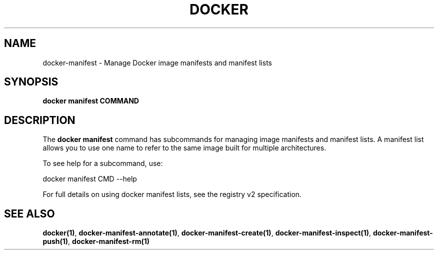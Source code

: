 .nh
.TH "DOCKER" "1" "Jun 2025" "Docker Community" "Docker User Manuals"

.SH NAME
docker-manifest - Manage Docker image manifests and manifest lists


.SH SYNOPSIS
\fBdocker manifest COMMAND\fP


.SH DESCRIPTION
The \fBdocker manifest\fP command has subcommands for managing image manifests and
manifest lists. A manifest list allows you to use one name to refer to the same image
built for multiple architectures.

.PP
To see help for a subcommand, use:

.EX
docker manifest CMD --help
.EE

.PP
For full details on using docker manifest lists, see the registry v2 specification.


.SH SEE ALSO
\fBdocker(1)\fP, \fBdocker-manifest-annotate(1)\fP, \fBdocker-manifest-create(1)\fP, \fBdocker-manifest-inspect(1)\fP, \fBdocker-manifest-push(1)\fP, \fBdocker-manifest-rm(1)\fP
